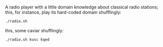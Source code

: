 A radio player with a little domain knowledge about classical radio
stations; this, for instance, play its hard-coded domain shufflingly:

#+BEGIN_SRC sh
  ./radio.sh
#+END_SRC

this, some caviar shufflingly:

#+BEGIN_SRC sh
  ./radio.sh kusc kqed
#+END_SRC
